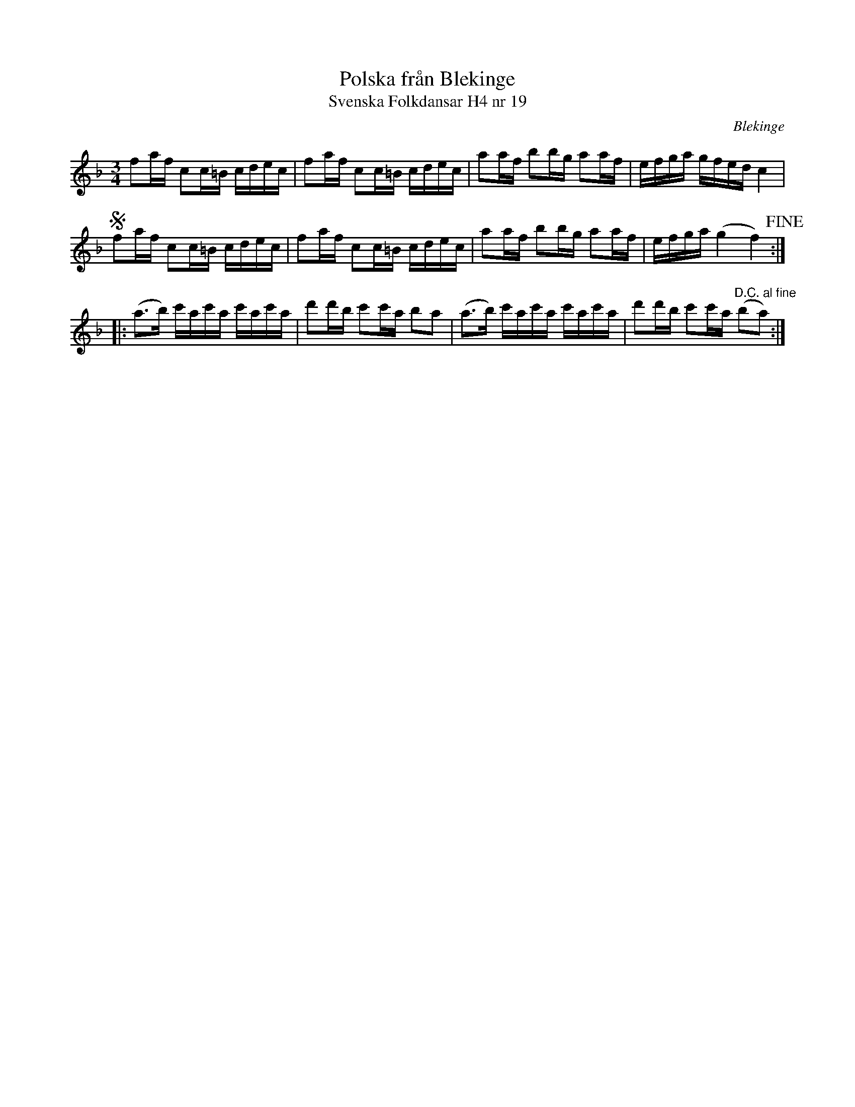 %%abc-charset utf-8

X:19
T:Polska från Blekinge
T:Svenska Folkdansar H4 nr 19
O:Blekinge
B:Traditioner av Svenska Folkdansar Häfte 4, nr 19
B:Jämför SMUS - katalog Ma4 bild 23 nr 64 ur [[Notböcker/Kumlins notsamling]]
R:Polska
Z:Nils L
M:3/4
L:1/16
K:F
f2af c2c=B cdec | f2af c2c=B cdec | a2af b2bg a2af | efga gfed c4 | S
f2af c2c=B cdec | f2af c2c=B cdec | a2af b2bg a2af | efga (g4 f4)!fine! ::
(a2>b2) c'ac'a c'ac'a | d'2d'b c'2c'a b2a2 | (a2>b2) c'ac'a c'ac'a | d'2d'b c'2c'a "^D.C. al fine"(b2a2) :|

